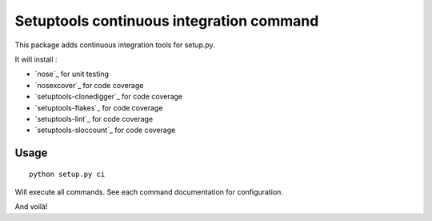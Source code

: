 Setuptools continuous integration command
=========================================

This package adds continuous integration tools for setup.py.

It will install :

* `nose`_ for unit testing
* `nosexcover`_ for code coverage
* `setuptools-clonedigger`_ for code coverage
* `setuptools-flakes`_ for code coverage
* `setuptools-lint`_ for code coverage
* `setuptools-sloccount`_ for code coverage

.. _`nose`_ : http://pypi.python.org/pypi/nose/1.1.2
.. _`nosexcover`_ : http://pypi.python.org/pypi/nosexcover
.. _`setuptools-clonedigger`_ : http://pypi.python.org/pypi/setuptools-clonedigger
.. _`setuptools-flakes`_ : http://pypi.python.org/pypi/setuptools-flakes
.. _`setuptools-lint`_ : http://pypi.python.org/pypi/setuptools-lint
.. _`setuptools-sloccount`_ : http://pypi.python.org/pypi/setuptools-sloccount


Usage
-----

::

  python setup.py ci

Will execute all commands. See each command documentation for configuration.

And voilà!
